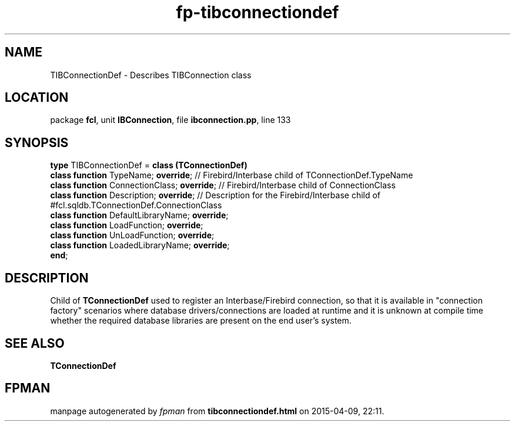 .\" file autogenerated by fpman
.TH "fp-tibconnectiondef" 3 "2014-03-14" "fpman" "Free Pascal Programmer's Manual"
.SH NAME
TIBConnectionDef - Describes TIBConnection class
.SH LOCATION
package \fBfcl\fR, unit \fBIBConnection\fR, file \fBibconnection.pp\fR, line 133
.SH SYNOPSIS
\fBtype\fR TIBConnectionDef = \fBclass (TConnectionDef)\fR
  \fBclass function\fR TypeName; \fBoverride\fR;           // Firebird/Interbase child of TConnectionDef.TypeName
  \fBclass function\fR ConnectionClass; \fBoverride\fR;    // Firebird/Interbase child of ConnectionClass
  \fBclass function\fR Description; \fBoverride\fR;        // Description for the Firebird/Interbase child of #fcl.sqldb.TConnectionDef.ConnectionClass
  \fBclass function\fR DefaultLibraryName; \fBoverride\fR;
  \fBclass function\fR LoadFunction; \fBoverride\fR;
  \fBclass function\fR UnLoadFunction; \fBoverride\fR;
  \fBclass function\fR LoadedLibraryName; \fBoverride\fR;
.br
\fBend\fR;
.SH DESCRIPTION
Child of \fBTConnectionDef\fR used to register an Interbase/Firebird connection, so that it is available in "connection factory" scenarios where database drivers/connections are loaded at runtime and it is unknown at compile time whether the required database libraries are present on the end user's system.


.SH SEE ALSO
.TP
.B TConnectionDef


.SH FPMAN
manpage autogenerated by \fIfpman\fR from \fBtibconnectiondef.html\fR on 2015-04-09, 22:11.

